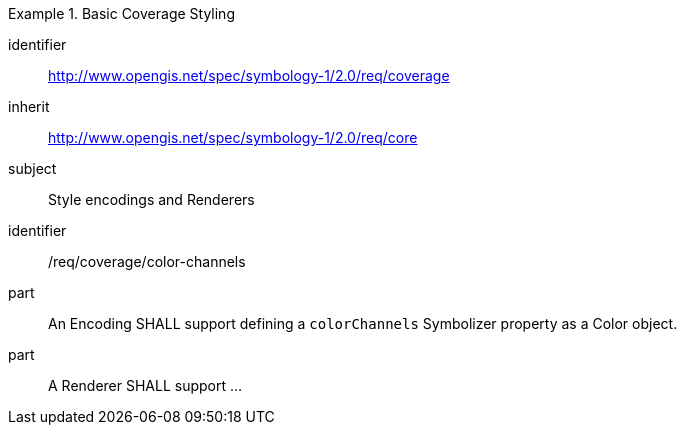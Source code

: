 
[[rc_table-coverage]]

[requirements_class]
.Basic Coverage Styling
====
[%metadata]
identifier:: http://www.opengis.net/spec/symbology-1/2.0/req/coverage
inherit:: http://www.opengis.net/spec/symbology-1/2.0/req/core
subject:: Style encodings and Renderers
====

[[req-coverage-color-channels]]

[requirement]
====
[%metadata]
identifier:: /req/coverage/color-channels
part:: An Encoding SHALL support defining a `colorChannels` Symbolizer property as a Color object.
part:: A Renderer SHALL support ...
====
